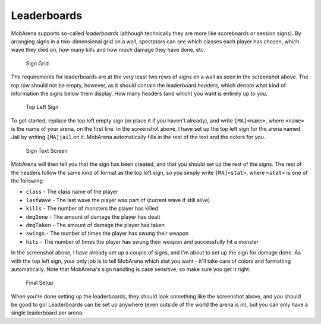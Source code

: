 ############
Leaderboards
############

MobArena supports so-called *leaderboards* (although technically they
are more like scoreboards or session signs). By arranging signs in a
two-dimensional grid on a wall, spectators can see which classes each
player has chosen, which wave they died on, how many kills and how much
damage they have done, etc.

.. figure:: img/leaderboards/1.png
   :alt: Sign Grid

   Sign Grid

The requirements for leaderboards are at the very least two rows of
signs on a wall as seen in the screenshot above. The top row should not
be empty, however, as it should contain the leaderboard *headers*, which
denote what kind of information the signs below them display. How many
headers (and which) you want is entirely up to you.

.. figure:: img/leaderboards/2.png
   :alt: Top Left Sign

   Top Left Sign

To get started, replace the top left empty sign (or place it if you
haven't already), and write ``[MA]<name>``, where ``<name>`` is the name
of your arena, on the first line. In the screenshot above, I have set up
the top left sign for the arena named Jail by writing ``[MA]jail`` on
it. MobArena automatically fills in the rest of the text and the colors
for you.

.. figure:: img/leaderboards/3.png
   :alt: Sign Text Screen

   Sign Text Screen

MobArena will then tell you that the sign has been created, and that you
should set up the rest of the signs. The rest of the headers follow the
same kind of format as the top left sign, so you simply write
``[MA]<stat>``, where ``<stat>`` is one of the following:

-  ``class`` - The class name of the player
-  ``lastWave`` - The last wave the player was part of (current wave if
   still alive)
-  ``kills`` - The number of monsters the player has killed
-  ``dmgDone`` - The amount of damage the player has dealt
-  ``dmgTaken`` - The amount of damage the player has taken
-  ``swings`` - The number of times the player has swung their weapon
-  ``hits`` - The number of times the player has swung their weapon and
   successfully hit a monster

In the screenshot above, I have already set up a couple of signs, and
I'm about to set up the sign for damage done. As with the top left sign,
your only job is to tell MobArena which stat you want - it'll take care
of colors and formatting automatically. Note that MobArena's sign
handling is case sensitive, so make sure you get it right.

.. figure:: img/leaderboards/4.png
   :alt: Final Setup

   Final Setup

When you're done setting up the leaderboards, they should look something
like the screenshot above, and you should be good to go! Leaderboards
can be set up anywhere (even outside of the world the arena is in), but
you can only have a single leaderboard per arena.
